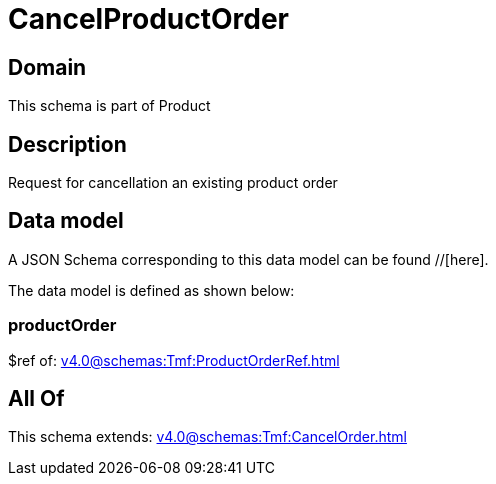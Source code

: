 = CancelProductOrder

[#domain]
== Domain

This schema is part of Product

[#description]
== Description
Request for cancellation an existing product order


[#data_model]
== Data model

A JSON Schema corresponding to this data model can be found //[here].

The data model is defined as shown below:


=== productOrder
$ref of: xref:v4.0@schemas:Tmf:ProductOrderRef.adoc[]


[#all_of]
== All Of

This schema extends: xref:v4.0@schemas:Tmf:CancelOrder.adoc[]
